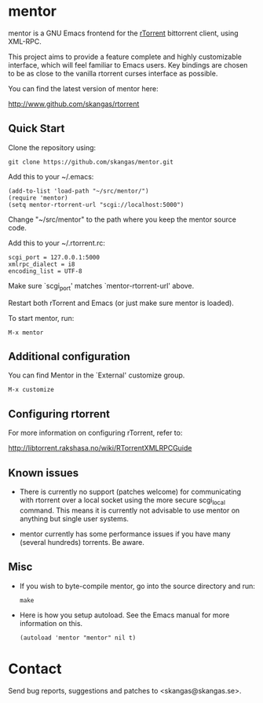 * mentor

mentor is a GNU Emacs frontend for the [[http://libtorrent.rakshasa.no/][rTorrent]] bittorrent client, using XML-RPC.

This project aims to provide a feature complete and highly customizable
interface, which will feel familiar to Emacs users. Key bindings are chosen to
be as close to the vanilla rtorrent curses interface as possible.

You can find the latest version of mentor here:

http://www.github.com/skangas/rtorrent

** Quick Start

Clone the repository using:

: git clone https://github.com/skangas/mentor.git

Add this to your ~/.emacs:

 : (add-to-list 'load-path "~/src/mentor/")
 : (require 'mentor)
 : (setq mentor-rtorrent-url "scgi://localhost:5000")
   
Change "~/src/mentor" to the path where you keep the mentor source code.

Add this to your ~/.rtorrent.rc:
   
 : scgi_port = 127.0.0.1:5000
 : xmlrpc_dialect = i8
 : encoding_list = UTF-8
   
Make sure `scgi_port' matches `mentor-rtorrent-url' above.

Restart both rTorrent and Emacs (or just make sure mentor is loaded).

To start mentor, run:

 : M-x mentor

** Additional configuration

You can find Mentor in the `External' customize group.

 : M-x customize

** Configuring rtorrent

For more information on configuring rTorrent, refer to:
   
http://libtorrent.rakshasa.no/wiki/RTorrentXMLRPCGuide

** Known issues

- There is currently no support (patches welcome) for communicating with
  rtorrent over a local socket using the more secure scgi_local command. This
  means it is currently not advisable to use mentor on anything but single user
  systems.

- mentor currently has some performance issues if you have many (several
  hundreds) torrents. Be aware.

** Misc

- If you wish to byte-compile mentor, go into the source directory and run:

  : make

- Here is how you setup autoload. See the Emacs manual for more information on
  this.

  : (autoload 'mentor "mentor" nil t)

* Contact

Send bug reports, suggestions and patches to <skangas@skangas.se>.
